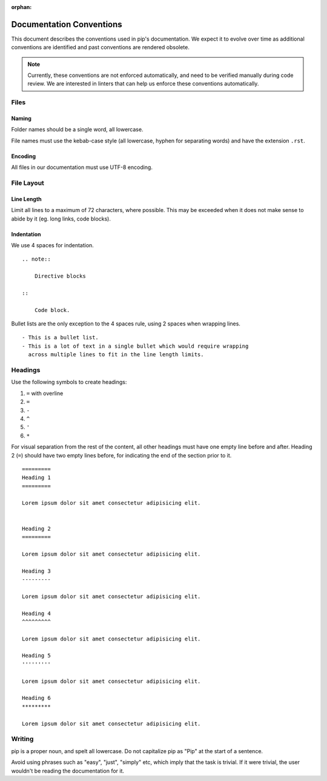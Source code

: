:orphan:

=========================
Documentation Conventions
=========================

This document describes the conventions used in pip's documentation. We
expect it to evolve over time as additional conventions are identified
and past conventions are rendered obsolete.

.. note::

    Currently, these conventions are not enforced automatically, and
    need to be verified manually during code review. We are interested
    in linters that can help us enforce these conventions automatically.


Files
=====

Naming
------

Folder names should be a single word, all lowercase.

File names must use the kebab-case style (all lowercase, hyphen for
separating words) and have the extension ``.rst``.

Encoding
--------

All files in our documentation must use UTF-8 encoding.


File Layout
===========

Line Length
-----------

Limit all lines to a maximum of 72 characters, where possible. This may
be exceeded when it does not make sense to abide by it (eg. long links,
code blocks).

Indentation
-----------

We use 4 spaces for indentation.

::

    .. note::

        Directive blocks

    ::

        Code block.

Bullet lists are the only exception to the 4 spaces rule, using 2 spaces
when wrapping lines.

::

    - This is a bullet list.
    - This is a lot of text in a single bullet which would require wrapping
      across multiple lines to fit in the line length limits.


Headings
========

Use the following symbols to create headings:

#. ``=`` with overline
#. ``=``
#. ``-``
#. ``^``
#. ``'``
#. ``*``

For visual separation from the rest of the content, all other headings
must have one empty line before and after. Heading 2 (``=``) should have
two empty lines before, for indicating the end of the section prior to
it.

::

    =========
    Heading 1
    =========

    Lorem ipsum dolor sit amet consectetur adipisicing elit.


    Heading 2
    =========

    Lorem ipsum dolor sit amet consectetur adipisicing elit.

    Heading 3
    ---------

    Lorem ipsum dolor sit amet consectetur adipisicing elit.

    Heading 4
    ^^^^^^^^^

    Lorem ipsum dolor sit amet consectetur adipisicing elit.

    Heading 5
    '''''''''

    Lorem ipsum dolor sit amet consectetur adipisicing elit.

    Heading 6
    *********

    Lorem ipsum dolor sit amet consectetur adipisicing elit.


Writing
=======

pip is a proper noun, and spelt all lowercase. Do not capitalize pip as
"Pip" at the start of a sentence.

Avoid using phrases such as "easy", "just", "simply" etc, which imply
that the task is trivial. If it were trivial, the user wouldn't be
reading the documentation for it.
